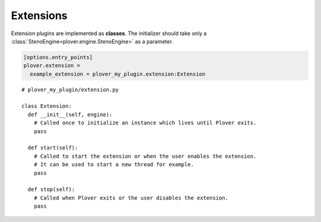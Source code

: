 Extensions
==========

Extension plugins are implemented as **classes**. The initializer should take
only a :class:`StenoEngine<plover.engine.StenoEngine>` as a parameter.

.. code-block:: ini

    [options.entry_points]
    plover.extension =
      example_extension = plover_my_plugin.extension:Extension

.. highlight:: python

::

    # plover_my_plugin/extension.py

    class Extension:
      def __init__(self, engine):
        # Called once to initialize an instance which lives until Plover exits.
        pass

      def start(self):
        # Called to start the extension or when the user enables the extension.
        # It can be used to start a new thread for example.
        pass

      def stop(self):
        # Called when Plover exits or the user disables the extension.
        pass

.. TODO:
    - demonstrate hooks

